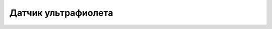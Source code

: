 Датчик ультрафиолета
--------------------

.. image:: GUVA-S12SD_3528_Ultraviolet_Sensor.png
    :width: 100px
    :align: center